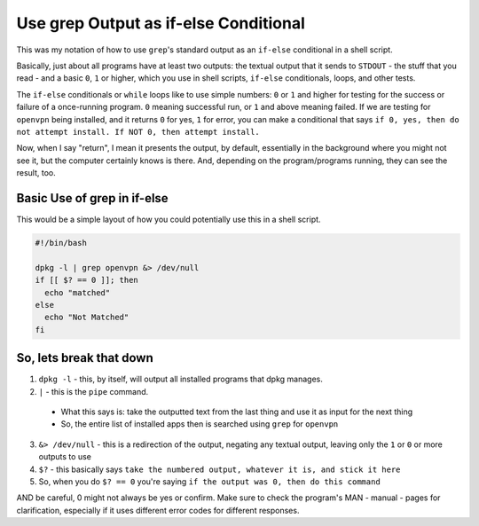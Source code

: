 ======================================
Use grep Output as if-else Conditional
======================================

This was my notation of how to use ``grep``'s standard output as an ``if-else`` conditional in a shell script.

Basically, just about all programs have at least two outputs: the textual output that it sends to ``STDOUT`` - the stuff that you read - and a basic ``0``, ``1`` or higher, which you use in shell scripts, ``if-else`` conditionals,  loops, and other tests.

The ``if-else`` conditionals or ``while`` loops like to use simple numbers: ``0`` or ``1`` and higher for testing for the success or failure of a once-running program. ``0`` meaning successful run, or ``1`` and above meaning failed. If we are testing for ``openvpn`` being installed, and it returns ``0`` for yes, ``1`` for error, you can make a conditional that says ``if 0, yes, then do not attempt install. If NOT 0, then attempt install.``

Now, when I say "return", I mean it presents the output, by default, essentially in the background where you might not see it, but the computer certainly knows is there. And, depending on the program/programs running, they can see the result, too.

----------------------------
Basic Use of grep in if-else
----------------------------

This would be a simple layout of how you could potentially use this in a shell script.

.. code-block:: bash

  #!/bin/bash

  dpkg -l | grep openvpn &> /dev/null
  if [[ $? == 0 ]]; then
    echo "matched"
  else
    echo "Not Matched"
  fi

----------------------------
So, lets break that down
----------------------------

1. ``dpkg -l`` - this, by itself, will output all installed programs that dpkg manages.
2. ``|`` - this is the ``pipe`` command.

  - What this says is:
    take the outputted text from the last thing and use it as input for the next thing
  - So, the entire list of installed apps then is searched using ``grep`` for ``openvpn``

3. ``&> /dev/null`` - this is a redirection of the output, negating any textual output, leaving only the ``1`` or ``0`` or more outputs to use
4. ``$?`` - this basically says ``take the numbered output, whatever it is, and stick it here``
5. So, when you do ``$? == 0`` you're saying ``if the output was 0, then do this command``

AND be careful, 0 might not always be yes or confirm. Make sure to check the program's MAN - manual - pages for clarification, especially if it uses different error codes for different responses.
